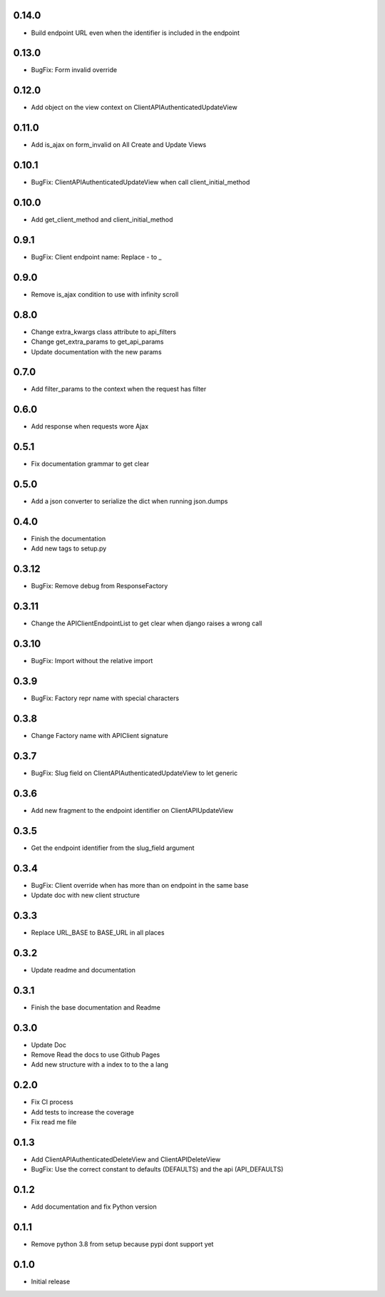 0.14.0
------

- Build endpoint URL even when the identifier is included in the endpoint

0.13.0
------

- BugFix: Form invalid override

0.12.0
------

- Add object on the view context on ClientAPIAuthenticatedUpdateView

0.11.0
------

- Add is_ajax on form_invalid on All Create and Update Views

0.10.1
------

- BugFix: ClientAPIAuthenticatedUpdateView when call client_initial_method

0.10.0
------

- Add get_client_method and client_initial_method

0.9.1
-----

- BugFix: Client endpoint name: Replace - to _

0.9.0
-----

- Remove is_ajax condition to use with infinity scroll

0.8.0
-----

- Change extra_kwargs class attribute to api_filters
- Change get_extra_params to get_api_params
- Update documentation with the new params

0.7.0
-----

- Add filter_params to the context when the request has filter

0.6.0
-----

- Add response when requests wore Ajax

0.5.1
-----

- Fix documentation grammar to get clear

0.5.0
-----

- Add a json converter to serialize the dict when running json.dumps

0.4.0
-----

- Finish the documentation
- Add new tags to setup.py

0.3.12
------

- BugFix: Remove debug from ResponseFactory

0.3.11
------

- Change the APIClientEndpointList to get clear when django raises a wrong call

0.3.10
------

- BugFix: Import without the relative import

0.3.9
-----

- BugFix: Factory repr name with special characters

0.3.8
-----

- Change Factory name with APIClient signature

0.3.7
-----

- BugFix: Slug field on ClientAPIAuthenticatedUpdateView to let generic

0.3.6
-----

- Add new fragment to the endpoint identifier on ClientAPIUpdateView

0.3.5
-----

- Get the endpoint identifier from the slug_field argument

0.3.4
-----

- BugFix: Client override when has more than on endpoint in the same base
- Update doc with new client structure

0.3.3
-----

- Replace URL_BASE to BASE_URL in all places

0.3.2
-----

- Update readme and documentation

0.3.1
-----

- Finish the base documentation and Readme

0.3.0
-----

- Update Doc
- Remove Read the docs to use Github Pages
- Add new structure with a index to to the a lang

0.2.0
-----

- Fix CI process
- Add tests to increase the coverage
- Fix read me file

0.1.3
-----

- Add ClientAPIAuthenticatedDeleteView and ClientAPIDeleteView
- BugFix: Use the correct constant to defaults (DEFAULTS) and the api (API_DEFAULTS)

0.1.2
-----

- Add documentation and fix Python version


0.1.1
-----

- Remove python 3.8 from setup because pypi dont support yet

0.1.0
-----

- Initial release
